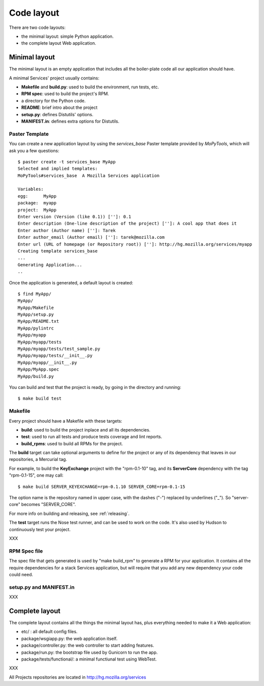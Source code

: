 ===========
Code layout
===========

There are two code layouts:

- the minimal layout: simple Python application.
- the complete layout  Web application.


Minimal layout
==============

The minimal layout is an empty application that includes all the boiler-plate
code all our application should have.

A minimal Services' project usually contains:

- **Makefile** and **build.py**: used to build the environment, run tests, 
  etc.
- **RPM spec**: used to build the project's RPM.
- a directory for the Python code.
- **README**: brief intro about the project
- **setup.py**: defines Distutils' options.
- **MANIFEST.in**: defines extra options for Distutils.


Paster Template
---------------

You can create a new application layout by using the *services_base* Paster 
template provided by *MoPyTools*, which will ask you a few questions::

    $ paster create -t services_base MyApp
    Selected and implied templates:
    MoPyTools#services_base  A Mozilla Services application

    Variables:
    egg:      MyApp
    package:  myapp
    project:  MyApp
    Enter version (Version (like 0.1)) ['']: 0.1
    Enter description (One-line description of the project) ['']: A cool app that does it
    Enter author (Author name) ['']: Tarek
    Enter author_email (Author email) ['']: tarek@mozilla.com
    Enter url (URL of homepage (or Repository root)) ['']: http://hg.mozilla.org/services/myapp
    Creating template services_base
    ...
    Generating Application...
    ..

Once the application is generated, a default layout is created::

    $ find MyApp/
    MyApp/
    MyApp/Makefile
    MyApp/setup.py
    MyApp/README.txt
    MyApp/pylintrc
    MyApp/myapp
    MyApp/myapp/tests
    MyApp/myapp/tests/test_sample.py
    MyApp/myapp/tests/__init__.py
    MyApp/myapp/__init__.py
    MyApp/MyApp.spec
    MyApp/build.py


You can build and test that the project is ready, by going in the 
directory and running::

    $ make build test


Makefile
--------

Every project should have a Makefile with these targets:

- **build**: used to build the project inplace and all its dependencies.
- **test**: used to run all tests and produce tests coverage and lint reports.
- **build_rpms**: used to build all RPMs for the project.

The **build** target can take optional arguments to define for the project
or any of its dependency that leaves in our repositories, a Mercurial tag.

For example, to build the **KeyExchange** project with the "rpm-0.1-10" tag,
and its **ServerCore** dependency with the tag "rpm-0.1-15", one may call::

    $ make build SERVER_KEYEXCHANGE=rpm-0.1.10 SERVER_CORE=rpm-0.1-15

The option name is the repository named in upper case, with the dashes ("-")
replaced by underlines ("_"). So "server-core" becomes "SERVER_CORE".

For more info on building and releasing, see :ref:`releasing`.

The **test** target runs the Nose test runner, and can be used to 
work on the code. It's also used by Hudson to continuously test your
project.

XXX

RPM Spec file
-------------

The spec file that gets generated is used by "make build_rpm" to generate a 
RPM for your application. It contains all the require dependencies for a stack
Services application, but will require that you add any new dependency your 
code could need.

setup.py and MANIFEST.in
------------------------

XXX




Complete layout
===============

The complete layout contains all the things the minimal layout has, plus
everything needed to make it a Web application:

- etc/ : all default config files.
- package/wsgiapp.py: the web application itself.
- package/controller.py: the web controller to start adding features.
- package/run.py: the bootstrap file used by Gunicorn to run the app.
- package/tests/functional/: a minimal functiunal test using WebTest.


XXX

All Projects repositories are located in http://hg.mozilla.org/services

